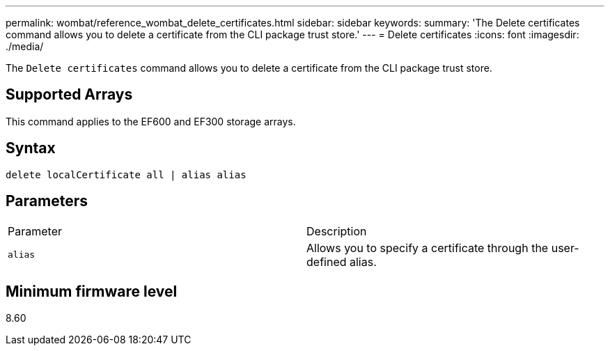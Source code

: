 ---
permalink: wombat/reference_wombat_delete_certificates.html
sidebar: sidebar
keywords: 
summary: 'The Delete certificates command allows you to delete a certificate from the CLI package trust store.'
---
= Delete certificates
:icons: font
:imagesdir: ./media/

[.lead]
The `Delete certificates` command allows you to delete a certificate from the CLI package trust store.

== Supported Arrays

This command applies to the EF600 and EF300 storage arrays.

== Syntax

----
delete localCertificate all | alias alias
----

== Parameters

|===
| Parameter| Description
a|
`alias`
a|
Allows you to specify a certificate through the user-defined alias.
|===

== Minimum firmware level

8.60
